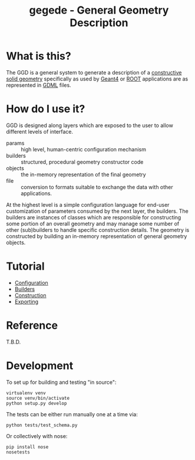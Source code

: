 #+TITLE: gegede - General Geometry Description

* What is this?

The GGD is a general system to generate a description of a [[http://en.wikipedia.org/wiki/Constructive_solid_geometry][constructive solid geometry]] specifically as used by [[http://geant4.web.cern.ch/geant4/G4UsersDocuments/UsersGuides/ForApplicationDeveloper/html/Detector/geometry.html][Geant4]] or [[http://root.cern.ch/root/html534/guides/users-guide/Geometry.html][ROOT]] applications are as represented in [[http://cern.ch/gdml][GDML]] files.

* How do I use it?

GGD is designed along layers which are exposed to the user to allow different levels of interface.

#+BEGIN_SRC dot :cmd dot :cmdline -Tpng :file highlevel.png :exports results :post (org-redisplay-inline-images)
  # note: make the the following diagram
  # github org parser exposes this but shouldn't
  digraph "highlevel" {
    rankdir=LR;
    params -> builders;
    builders -> objects;
    objects -> file;
  }
#+END_SRC

#+RESULTS:
[[file:highlevel.png]]

- params :: high level, human-centric configuration mechanism
- builders :: structured, procedural geometry constructor code 
- objects :: the in-memory representation of the final geometry
- file :: conversion to formats suitable to exchange the data with other applications.

At the highest level is a simple configuration language for end-user customization of parameters consumed by the next layer, the builders.  The builders are instances of classes which are responsible for constructing some portion of an overall geometry and may manage some number of other (sub)builders to handle specific construction details.  The geometry is constructed by building an in-memory representation of general geometry objects.

* Tutorial

- [[./doc/configuration.org][Configuration]]
- [[./doc/builders.org][Builders]]
- [[./doc/construction.org][Construction]]
- [[./doc/exporting.org][Exporting]]

* Reference

T.B.D.

* Development

To set up for building and testing "in source":

#+BEGIN_EXAMPLE
  virtualenv venv
  source venv/bin/activate
  python setup.py develop
#+END_EXAMPLE

The tests can be either run manually one at a time via:

#+BEGIN_EXAMPLE
  python tests/test_schema.py
#+END_EXAMPLE

Or collectively with nose:

#+BEGIN_EXAMPLE
  pip install nose
  nosetests
#+END_EXAMPLE
